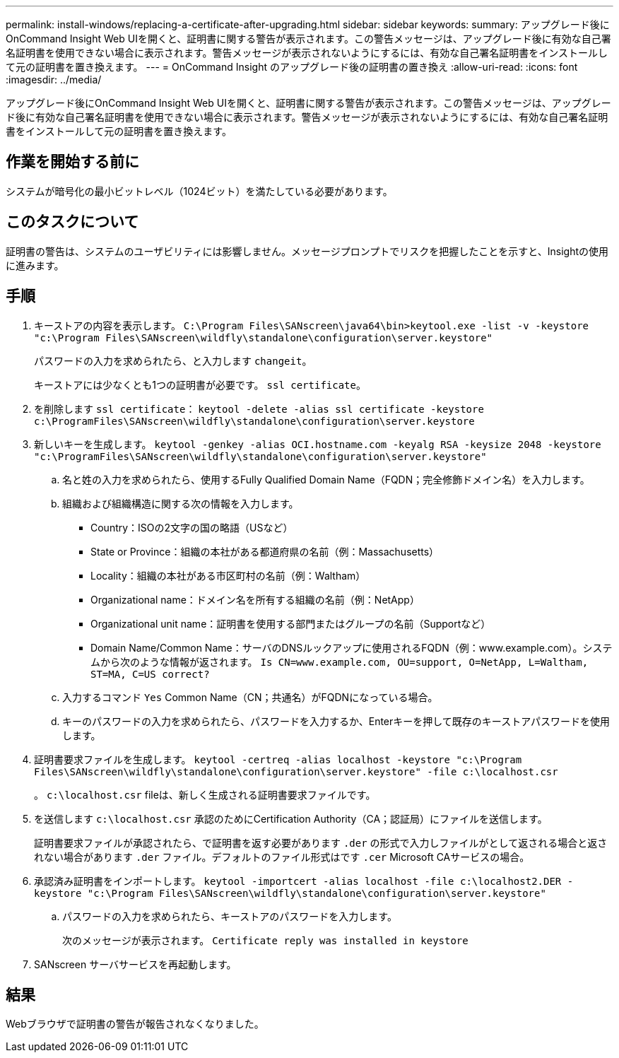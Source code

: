 ---
permalink: install-windows/replacing-a-certificate-after-upgrading.html 
sidebar: sidebar 
keywords:  
summary: アップグレード後にOnCommand Insight Web UIを開くと、証明書に関する警告が表示されます。この警告メッセージは、アップグレード後に有効な自己署名証明書を使用できない場合に表示されます。警告メッセージが表示されないようにするには、有効な自己署名証明書をインストールして元の証明書を置き換えます。 
---
= OnCommand Insight のアップグレード後の証明書の置き換え
:allow-uri-read: 
:icons: font
:imagesdir: ../media/


[role="lead"]
アップグレード後にOnCommand Insight Web UIを開くと、証明書に関する警告が表示されます。この警告メッセージは、アップグレード後に有効な自己署名証明書を使用できない場合に表示されます。警告メッセージが表示されないようにするには、有効な自己署名証明書をインストールして元の証明書を置き換えます。



== 作業を開始する前に

システムが暗号化の最小ビットレベル（1024ビット）を満たしている必要があります。



== このタスクについて

証明書の警告は、システムのユーザビリティには影響しません。メッセージプロンプトでリスクを把握したことを示すと、Insightの使用に進みます。



== 手順

. キーストアの内容を表示します。 `C:\Program Files\SANscreen\java64\bin>keytool.exe -list -v -keystore "c:\Program Files\SANscreen\wildfly\standalone\configuration\server.keystore"`
+
パスワードの入力を求められたら、と入力します `changeit`。

+
キーストアには少なくとも1つの証明書が必要です。 `ssl certificate`。

. を削除します `ssl certificate`： `keytool -delete -alias ssl certificate -keystore c:\ProgramFiles\SANscreen\wildfly\standalone\configuration\server.keystore`
. 新しいキーを生成します。 `keytool -genkey -alias OCI.hostname.com -keyalg RSA -keysize 2048 -keystore "c:\ProgramFiles\SANscreen\wildfly\standalone\configuration\server.keystore"`
+
.. 名と姓の入力を求められたら、使用するFully Qualified Domain Name（FQDN；完全修飾ドメイン名）を入力します。
.. 組織および組織構造に関する次の情報を入力します。
+
*** Country：ISOの2文字の国の略語（USなど）
*** State or Province：組織の本社がある都道府県の名前（例：Massachusetts）
*** Locality：組織の本社がある市区町村の名前（例：Waltham）
*** Organizational name：ドメイン名を所有する組織の名前（例：NetApp）
*** Organizational unit name：証明書を使用する部門またはグループの名前（Supportなど）
*** Domain Name/Common Name：サーバのDNSルックアップに使用されるFQDN（例：www.example.com）。システムから次のような情報が返されます。 `Is CN=www.example.com, OU=support, O=NetApp, L=Waltham, ST=MA, C=US correct?`


.. 入力するコマンド `Yes` Common Name（CN；共通名）がFQDNになっている場合。
.. キーのパスワードの入力を求められたら、パスワードを入力するか、Enterキーを押して既存のキーストアパスワードを使用します。


. 証明書要求ファイルを生成します。 `keytool -certreq -alias localhost -keystore "c:\Program Files\SANscreen\wildfly\standalone\configuration\server.keystore" -file c:\localhost.csr`
+
。 `c:\localhost.csr` fileは、新しく生成される証明書要求ファイルです。

. を送信します `c:\localhost.csr` 承認のためにCertification Authority（CA；認証局）にファイルを送信します。
+
証明書要求ファイルが承認されたら、で証明書を返す必要があります `.der` の形式で入力しファイルがとして返される場合と返されない場合があります `.der` ファイル。デフォルトのファイル形式はです `.cer` Microsoft CAサービスの場合。

. 承認済み証明書をインポートします。 `keytool -importcert -alias localhost -file c:\localhost2.DER -keystore "c:\Program Files\SANscreen\wildfly\standalone\configuration\server.keystore"`
+
.. パスワードの入力を求められたら、キーストアのパスワードを入力します。
+
次のメッセージが表示されます。 `Certificate reply was installed in keystore`



. SANscreen サーバサービスを再起動します。




== 結果

Webブラウザで証明書の警告が報告されなくなりました。
